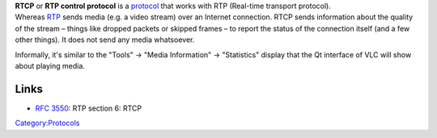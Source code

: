 .. raw:: mediawiki

   {{Wikipedia|RTP Control Protocol}}

| **RTCP** or **RTP control protocol** is a `protocol <protocol>`__ that works with RTP (Real-time transport protocol).
| Whereas `RTP <RTP>`__ sends media (e.g. a video stream) over an Internet connection. RTCP sends information about the quality of the stream – things like dropped packets or skipped frames – to report the status of the connection itself (and a few other things). It does not send any media whatsoever.

Informally, it's similar to the "Tools" -> "Media Information" -> "Statistics" display that the Qt interface of VLC will show about playing media.

Links
-----

-  `RFC 3550 <https://tools.ietf.org/html/rfc3550#section-6>`__: RTP section 6: RTCP

`Category:Protocols <Category:Protocols>`__
